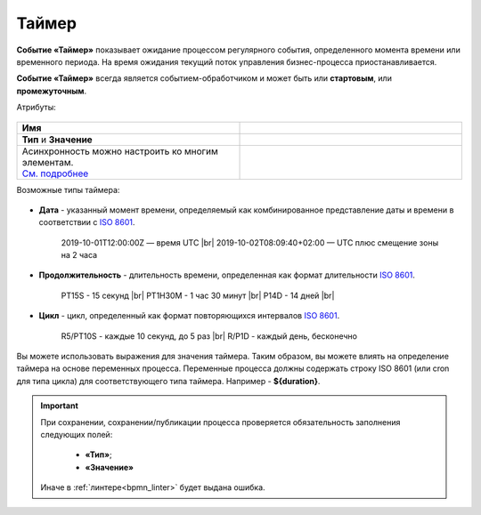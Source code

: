 Таймер
======

.. _ecos_bpmn_timer:

**Событие «Таймер»** показывает ожидание процессом регулярного события, определенного момента времени или временного периода. На время ожидания текущий поток управления бизнес-процесса приостанавливается.

**Событие «Таймер»** всегда является событием-обработчиком и может быть или **стартовым**, или **промежуточным**.

Атрибуты:


 .. image:: _static/timer_event_1.png
       :width: 300
       :align: center

.. list-table::
      :widths: 5 5
      :class: tight-table 

      * - **Имя**

        - 
               .. image:: _static/timer_event_2.png
                :width: 300
                :align: center
      * -  **Тип** и **Значение**

        - 
               .. image:: _static/timer_event_3.png
                :width: 300
                :align: center
      * - | Асинхронность можно настроить ко многим элементам. 
          | `См. подробнее <https://camunda.com/blog/2014/07/advanced-asynchronous-continuations/>`_ 
        - 
               .. image:: _static/timer_event_5.png
                :width: 300
                :align: center

Возможные типы таймера:

 .. image:: _static/timer_event_4.png
       :width: 300
       :align: center

.. _time_format:

* **Дата** - указанный момент времени, определяемый как комбинированное представление даты и времени в соответствии с `ISO 8601 <https://en.wikipedia.org/wiki/ISO_8601>`_.
    
    2019-10-01T12:00:00Z — время UTC |br|
    2019-10-02T08:09:40+02:00 — UTC плюс смещение зоны на 2 часа

* **Продолжительность** - длительность времени, определенная как формат длительности `ISO 8601 <https://en.wikipedia.org/wiki/ISO_8601>`_.
  
    PT15S - 15 секунд |br|
    PT1H30M - 1 час 30 минут |br|
    P14D - 14 дней |br|

* **Цикл** - цикл, определенный как формат повторяющихся интервалов `ISO 8601 <https://en.wikipedia.org/wiki/ISO_8601>`_.

    R5/PT10S - каждые 10 секунд, до 5 раз |br|
    R/P1D - каждый день, бесконечно

Вы можете использовать выражения для значения таймера. Таким образом, вы можете влиять на определение таймера на основе переменных процесса. Переменные процесса должны содержать строку ISO 8601 (или cron для типа цикла) для соответствующего типа таймера. 
Например - **${duration}**.

.. |br| raw:: html

     <br>

.. important::

  При сохранении, сохранении/публикации процесса проверяется обязательность заполнения следующих полей:

   - **«Тип»**; 
   - **«Значение»**

  Иначе в :ref:`линтере<bpmn_linter>` будет выдана ошибка.  